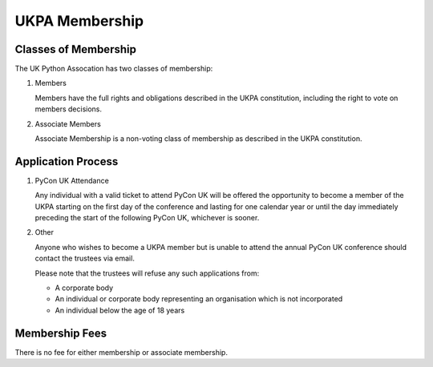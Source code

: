 UKPA Membership
===============

Classes of Membership
---------------------
The UK Python Assocation has two classes of membership:

1. Members

   Members have the full rights and obligations described in the UKPA constitution,
   including the right to vote on members decisions.

2. Associate Members

   Associate Membership is a non-voting class of membership as described in the UKPA
   constitution.

Application Process
-------------------

1. PyCon UK Attendance

   Any individual with a valid ticket to attend PyCon UK will be offered the opportunity to
   become a member of the UKPA starting on the first day of the conference and lasting
   for one calendar year or until the day immediately preceding the start of the 
   following PyCon UK, whichever is sooner.
   
2. Other

   Anyone who wishes to become a UKPA member but is unable to attend the annual PyCon UK
   conference should contact the trustees via email.
   
   Please note that the trustees will refuse any such applications from:

   - A corporate body
   - An individual or corporate body representing an organisation which is not incorporated
   - An individual below the age of 18 years


Membership Fees
---------------

There is no fee for either membership or associate membership.


